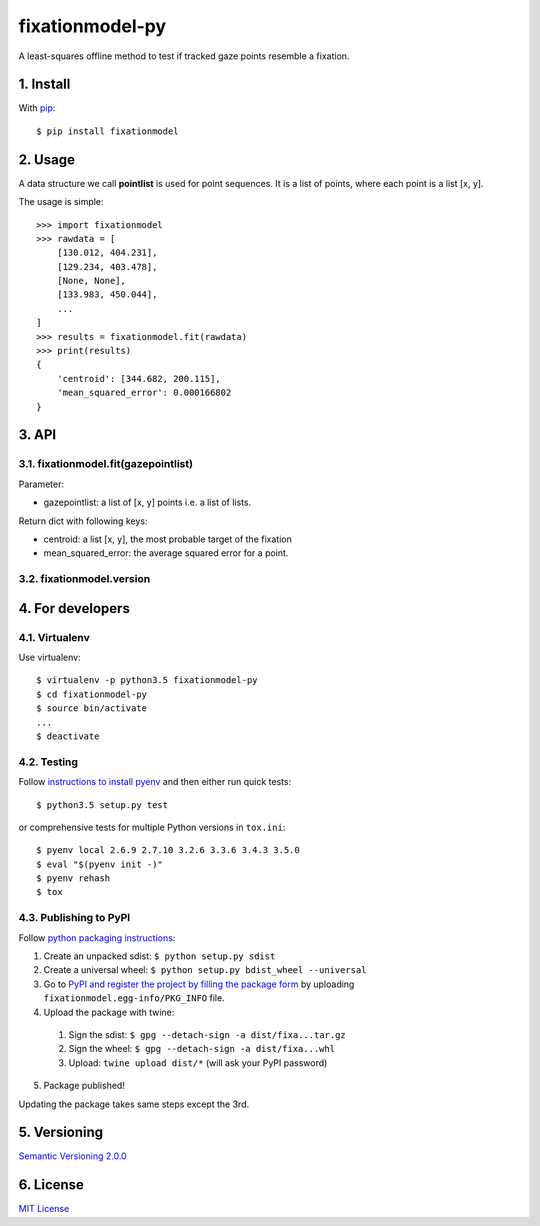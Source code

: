================
fixationmodel-py
================

A least-squares offline method to test if tracked gaze points resemble a fixation.


1. Install
==========

With `pip
<https://pypi.python.org/pypi/fixationmodel>`_::

    $ pip install fixationmodel



2. Usage
========

A data structure we call **pointlist** is used for point sequences. It is a list of points, where each point is a list [x, y].

The usage is simple::

    >>> import fixationmodel
    >>> rawdata = [
        [130.012, 404.231],
        [129.234, 403.478],
        [None, None],
        [133.983, 450.044],
        ...
    ]
    >>> results = fixationmodel.fit(rawdata)
    >>> print(results)
    {
        'centroid': [344.682, 200.115],
        'mean_squared_error': 0.000166802
    }



3. API
======

3.1. fixationmodel.fit(gazepointlist)
-------------------------------------

Parameter:

- gazepointlist: a list of [x, y] points i.e. a list of lists.

Return dict with following keys:

- centroid: a list [x, y], the most probable target of the fixation
- mean_squared_error: the average squared error for a point.


3.2. fixationmodel.version
--------------------------




4. For developers
=================

4.1. Virtualenv
---------------

Use virtualenv::

    $ virtualenv -p python3.5 fixationmodel-py
    $ cd fixationmodel-py
    $ source bin/activate
    ...
    $ deactivate


4.2. Testing
------------

Follow `instructions to install pyenv
<http://sqa.stackexchange.com/a/15257/14918>`_ and then either run quick tests::

    $ python3.5 setup.py test

or comprehensive tests for multiple Python versions in ``tox.ini``::

    $ pyenv local 2.6.9 2.7.10 3.2.6 3.3.6 3.4.3 3.5.0
    $ eval "$(pyenv init -)"
    $ pyenv rehash
    $ tox



4.3. Publishing to PyPI
-----------------------

Follow `python packaging instructions
<https://python-packaging-user-guide.readthedocs.org/en/latest/distributing/>`_:

1.  Create an unpacked sdist: ``$ python setup.py sdist``
2.  Create a universal wheel: ``$ python setup.py bdist_wheel --universal``
3.  Go to `PyPI and register the project by filling the package form
    <https://pypi.python.org/pypi?%3Aaction=submit_form>`_ by uploading
    ``fixationmodel.egg-info/PKG_INFO`` file.
4.  Upload the package with twine:

   1. Sign the sdist: ``$ gpg --detach-sign -a dist/fixa...tar.gz``
   2. Sign the wheel: ``$ gpg --detach-sign -a dist/fixa...whl``
   3. Upload: ``twine upload dist/*`` (will ask your PyPI password)

5. Package published!

Updating the package takes same steps except the 3rd.


5. Versioning
=============

`Semantic Versioning 2.0.0
<http://semver.org/>`_



6. License
==========

`MIT License
<http://github.com/axelpale/nudged-py/blob/master/LICENSE>`_


